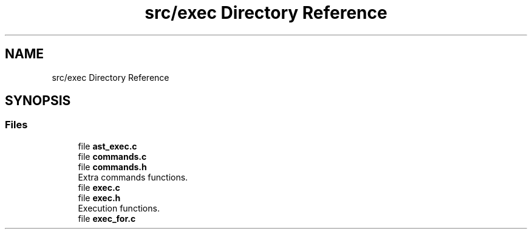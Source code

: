 .TH "src/exec Directory Reference" 3 "Wed May 13 2020" "Version v0.1" "42h" \" -*- nroff -*-
.ad l
.nh
.SH NAME
src/exec Directory Reference
.SH SYNOPSIS
.br
.PP
.SS "Files"

.in +1c
.ti -1c
.RI "file \fBast_exec\&.c\fP"
.br
.ti -1c
.RI "file \fBcommands\&.c\fP"
.br
.ti -1c
.RI "file \fBcommands\&.h\fP"
.br
.RI "Extra commands functions\&. "
.ti -1c
.RI "file \fBexec\&.c\fP"
.br
.ti -1c
.RI "file \fBexec\&.h\fP"
.br
.RI "Execution functions\&. "
.ti -1c
.RI "file \fBexec_for\&.c\fP"
.br
.in -1c
